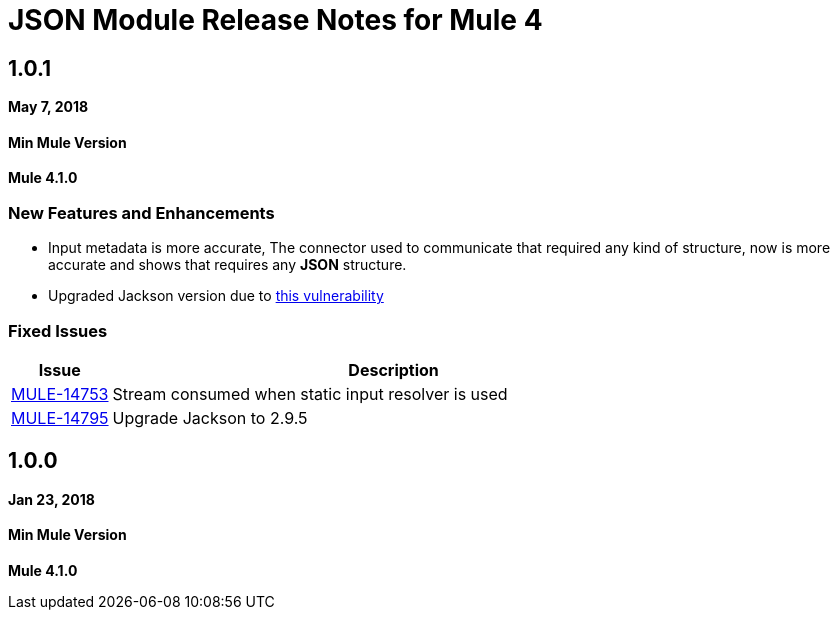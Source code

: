 = JSON Module Release Notes for Mule 4
:keywords: mule, json, module, release notes

== 1.0.1

*May 7, 2018*

==== Min Mule Version
*Mule 4.1.0*

=== New Features and Enhancements

* Input metadata is more accurate, The connector used to communicate that required
any kind of structure, now is more accurate and shows that requires any *JSON* structure.
* Upgraded Jackson version due to https://nvd.nist.gov/vuln/detail/CVE-2018-7489[this vulnerability]

=== Fixed Issues

[%header,cols="15a,85a"]
|===
|Issue |Description
| https://www.mulesoft.org/jira/browse/MULE-14753[MULE-14753] | Stream consumed when static input resolver is used
| https://www.mulesoft.org/jira/browse/MULE-14795[MULE-14795] | Upgrade Jackson to 2.9.5
|===

== 1.0.0

*Jan 23, 2018*

==== Min Mule Version
*Mule 4.1.0*
